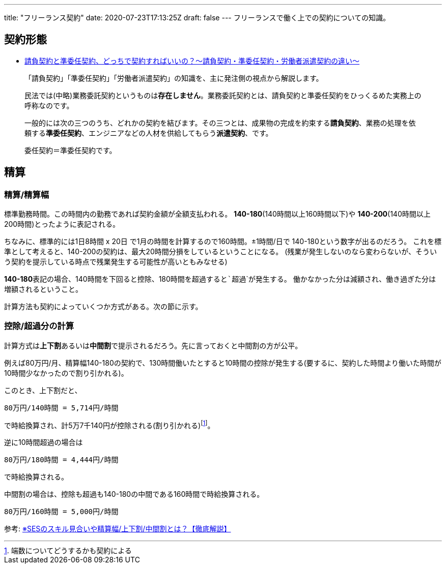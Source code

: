---
title: "フリーランス契約"
date: 2020-07-23T17:13:25Z
draft: false
---
フリーランスで働く上での契約についての知識。

== 契約形態

* https://qiita.com/tetsuya-imamura/items/d291859ee57b96d4c502[請負契約と準委任契約、どっちで契約すればいいの？〜請負契約・準委任契約・労働者派遣契約の違い〜]

____
「請負契約」「準委任契約」「労働者派遣契約」の知識を、主に発注側の視点から解説します。
____

____
民法では(中略)業務委託契約というものは**存在しません**。業務委託契約とは、請負契約と準委任契約をひっくるめた実務上の呼称なのです。
____

____
一般的には次の三つのうち、どれかの契約を結びます。その三つとは、成果物の完成を約束する**請負契約**、業務の処理を依頼する**準委任契約**、エンジニアなどの人材を供給してもらう**派遣契約**、です。
____

____
委任契約＝準委任契約です。
____

== 精算

=== 精算/精算幅

標準勤務時間。この時間内の勤務であれば契約金額が全額支払われる。
*140-180*(140時間以上160時間以下)や
*140-200*(140時間以上200時間)とったように表記される。

ちなみに、標準的には1日8時間 x 20日
で1月の時間を計算するので160時間。±1時間/日で
140-180という数字が出るのだろう。
これを標準として考えると、140-200の契約は、最大20時間分損をしているということになる。
(残業が発生しないのなら変わらないが、そういう契約を提示している時点で残業発生する可能性が高いともみなせる)

**140-180**表記の場合、140時間を下回ると```控除```、180時間を超過すると```超過```が発生する。
働かなかった分は減額され、働き過ぎた分は増額されるということ。

計算方法も契約によっていくつか方式がある。次の節に示す。

=== 控除/超過分の計算

計算方式は**上下割**あるいは**中間割**で提示されるだろう。先に言っておくと中間割の方が公平。

例えば80万円/月、精算幅140-180の契約で、130時間働いたとすると10時間の控除が発生する(要するに、契約した時間より働いた時間が10時間少なかったので割り引かれる)。

このとき、上下割だと、

....
80万円/140時間 = 5,714円/時間
....

で時給換算され、計5万7千140円が控除される(割り引かれる)footnote:[端数についてどうするかも契約による]。

逆に10時間超過の場合は

....
80万円/180時間 = 4,444円/時間
....

で時給換算される。

中間割の場合は、控除も超過も140-180の中間である160時間で時給換算される。

....
80万円/160時間 = 5,000円/時間
....

参考:
http://www.ifhnosworldtour2010.org/2017/06/11/%E3%82%A8%E3%83%B3%E3%82%B8%E3%83%8B%E3%82%A2%E3%81%AE-%E5%8D%98%E4%BE%A1%E3%81%A8%E5%8D%98%E9%87%91%E3%80%81%E3%82%B9%E3%82%AD%E3%83%AB%E8%A6%8B%E5%90%88%E3%81%84%E3%82%84%E7%B2%BE%E7%AE%97%E3%81%AB/[※SESのスキル見合いや精算幅/上下割/中間割とは？【徹底解説】]
